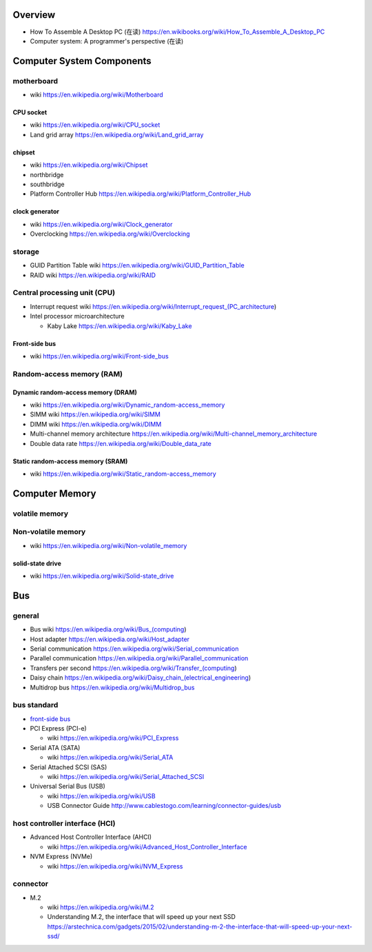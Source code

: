 Overview
========
- How To Assemble A Desktop PC (在读)
  https://en.wikibooks.org/wiki/How_To_Assemble_A_Desktop_PC
- Computer system: A programmer's perspective (在读)

Computer System Components
==========================

motherboard
-----------
- wiki
  https://en.wikipedia.org/wiki/Motherboard

CPU socket
~~~~~~~~~~
- wiki
  https://en.wikipedia.org/wiki/CPU_socket

- Land grid array
  https://en.wikipedia.org/wiki/Land_grid_array

chipset
~~~~~~~
- wiki
  https://en.wikipedia.org/wiki/Chipset

- northbridge

- southbridge

- Platform Controller Hub
  https://en.wikipedia.org/wiki/Platform_Controller_Hub

clock generator
~~~~~~~~~~~~~~~
- wiki
  https://en.wikipedia.org/wiki/Clock_generator

- Overclocking
  https://en.wikipedia.org/wiki/Overclocking

storage
-------
- GUID Partition Table wiki
  https://en.wikipedia.org/wiki/GUID_Partition_Table
- RAID wiki
  https://en.wikipedia.org/wiki/RAID

Central processing unit (CPU)
-----------------------------
- Interrupt request wiki
  https://en.wikipedia.org/wiki/Interrupt_request_(PC_architecture)

- Intel processor microarchitecture

  * Kaby Lake
    https://en.wikipedia.org/wiki/Kaby_Lake

Front-side bus
~~~~~~~~~~~~~~
- wiki
  https://en.wikipedia.org/wiki/Front-side_bus

Random-access memory (RAM)
--------------------------

Dynamic random-access memory (DRAM)
~~~~~~~~~~~~~~~~~~~~~~~~~~~~~~~~~~~
- wiki
  https://en.wikipedia.org/wiki/Dynamic_random-access_memory

- SIMM wiki
  https://en.wikipedia.org/wiki/SIMM

- DIMM wiki
  https://en.wikipedia.org/wiki/DIMM

- Multi-channel memory architecture
  https://en.wikipedia.org/wiki/Multi-channel_memory_architecture

- Double data rate
  https://en.wikipedia.org/wiki/Double_data_rate

Static random-access memory (SRAM)
~~~~~~~~~~~~~~~~~~~~~~~~~~~~~~~~~~
- wiki
  https://en.wikipedia.org/wiki/Static_random-access_memory

Computer Memory
===============

volatile memory
---------------

Non-volatile memory
-------------------

- wiki
  https://en.wikipedia.org/wiki/Non-volatile_memory

solid-state drive
~~~~~~~~~~~~~~~~~
- wiki
  https://en.wikipedia.org/wiki/Solid-state_drive

Bus
===

general
-------

- Bus wiki
  https://en.wikipedia.org/wiki/Bus_(computing)

- Host adapter
  https://en.wikipedia.org/wiki/Host_adapter

- Serial communication
  https://en.wikipedia.org/wiki/Serial_communication

- Parallel communication
  https://en.wikipedia.org/wiki/Parallel_communication

- Transfers per second
  https://en.wikipedia.org/wiki/Transfer_(computing)

- Daisy chain
  https://en.wikipedia.org/wiki/Daisy_chain_(electrical_engineering)

- Multidrop bus
  https://en.wikipedia.org/wiki/Multidrop_bus

bus standard
------------

- `front-side bus <Front-side bus>`_

- PCI Express (PCI-e)

  * wiki
    https://en.wikipedia.org/wiki/PCI_Express

- Serial ATA (SATA)

  * wiki
    https://en.wikipedia.org/wiki/Serial_ATA

- Serial Attached SCSI (SAS)

  * wiki
    https://en.wikipedia.org/wiki/Serial_Attached_SCSI

- Universal Serial Bus (USB)

  * wiki
    https://en.wikipedia.org/wiki/USB

  * USB Connector Guide
    http://www.cablestogo.com/learning/connector-guides/usb

host controller interface (HCI)
-------------------------------

- Advanced Host Controller Interface (AHCI)

  * wiki
    https://en.wikipedia.org/wiki/Advanced_Host_Controller_Interface

- NVM Express (NVMe)

  * wiki
    https://en.wikipedia.org/wiki/NVM_Express

connector
---------

- M.2

  * wiki
    https://en.wikipedia.org/wiki/M.2

  * Understanding M.2, the interface that will speed up your next SSD
    https://arstechnica.com/gadgets/2015/02/understanding-m-2-the-interface-that-will-speed-up-your-next-ssd/
